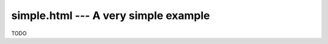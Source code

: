 =========================================
simple.html --- A very simple example
=========================================

TODO
